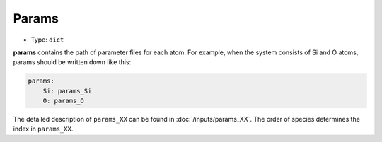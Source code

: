 ======
Params
======

- Type: ``dict``

**params** contains the path of parameter files for each atom.
For example, when the system consists of Si and O atoms, params should be written down like this:

.. code-block:: yaml

    params:
        Si: params_Si
        O: params_O

The detailed description of ``params_XX`` can be found in :doc:`/inputs/params_XX`.
The order of species determines the index in ``params_XX``.
